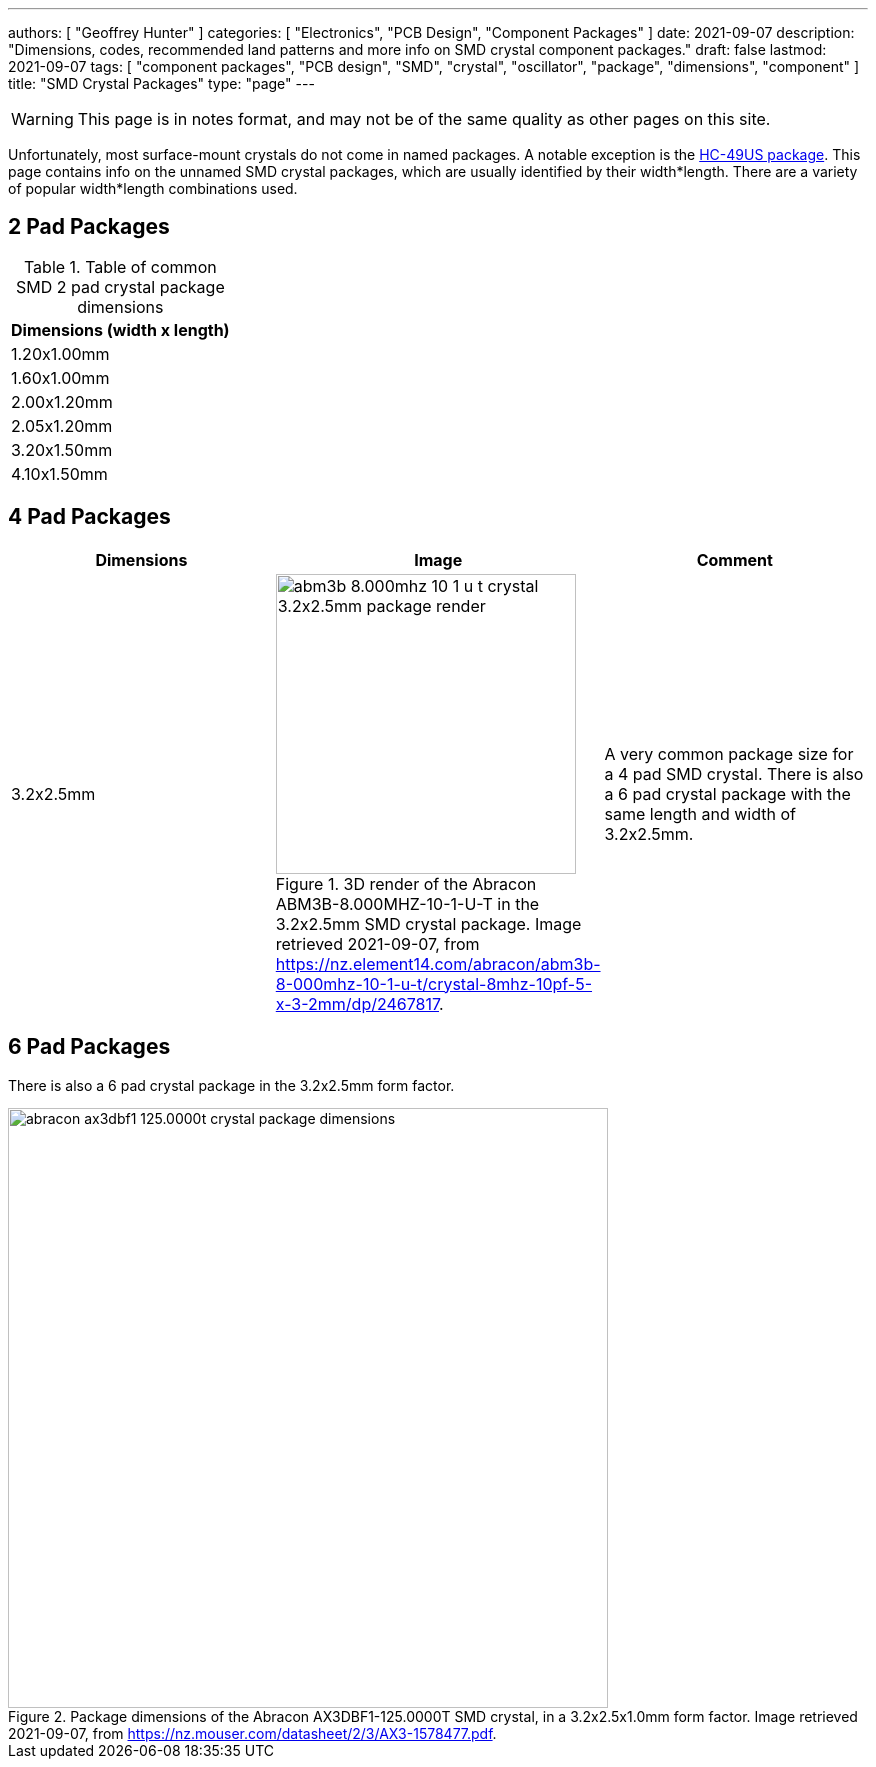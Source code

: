 ---
authors: [ "Geoffrey Hunter" ]
categories: [ "Electronics", "PCB Design", "Component Packages" ]
date: 2021-09-07
description: "Dimensions, codes, recommended land patterns and more info on SMD crystal component packages."
draft: false
lastmod: 2021-09-07
tags: [ "component packages", "PCB design", "SMD", "crystal", "oscillator", "package", "dimensions", "component" ]
title: "SMD Crystal Packages"
type: "page"
---

WARNING: This page is in notes format, and may not be of the same quality as other pages on this site.

Unfortunately, most surface-mount crystals do not come in named packages. A notable exception is the link:/pcb-design/component-packages/hc-49us-component-package/[HC-49US package]. This page contains info on the unnamed SMD crystal packages, which are usually identified by their width*length. There are a variety of popular width*length combinations used.

== 2 Pad Packages

.Table of common SMD 2 pad crystal package dimensions
|===
| Dimensions (width x length)

| 1.20x1.00mm
| 1.60x1.00mm
| 2.00x1.20mm
| 2.05x1.20mm
| 3.20x1.50mm
| 4.10x1.50mm
|===

== 4 Pad Packages

|===
| Dimensions    | Image | Comment

| 3.2x2.5mm
a|
.3D render of the Abracon ABM3B-8.000MHZ-10-1-U-T in the 3.2x2.5mm SMD crystal package. Image retrieved 2021-09-07, from https://nz.element14.com/abracon/abm3b-8-000mhz-10-1-u-t/crystal-8mhz-10pf-5-x-3-2mm/dp/2467817.
image::abm3b-8.000mhz-10-1-u-t-crystal-3.2x2.5mm-package-render.png[width=300px]
| A very common package size for a 4 pad SMD crystal. There is also a 6 pad crystal package with the same length and width of 3.2x2.5mm.
|===

== 6 Pad Packages

There is also a 6 pad crystal package in the 3.2x2.5mm form factor.

.Package dimensions of the Abracon AX3DBF1-125.0000T SMD crystal, in a 3.2x2.5x1.0mm form factor. Image retrieved 2021-09-07, from https://nz.mouser.com/datasheet/2/3/AX3-1578477.pdf.
image::abracon-ax3dbf1-125.0000t-crystal-package-dimensions.png[width=600px]

